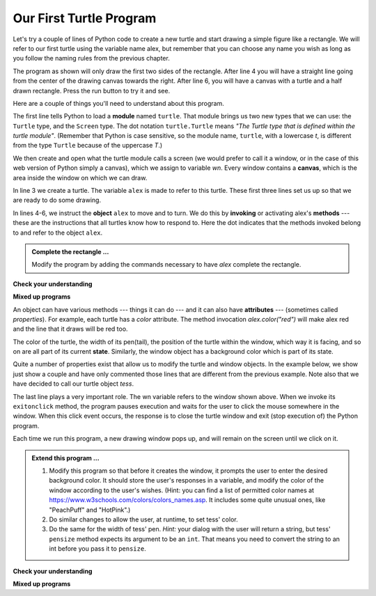 ..  Copyright (C)  Brad Miller, David Ranum, Jeffrey Elkner, Peter Wentworth, Allen B. Downey, Chris
    Meyers, and Dario Mitchell.  Permission is granted to copy, distribute
    and/or modify this document under the terms of the GNU Free Documentation
    License, Version 1.3 or any later version published by the Free Software
    Foundation; with Invariant Sections being Forward, Prefaces, and
    Contributor List, no Front-Cover Texts, and no Back-Cover Texts.  A copy of
    the license is included in the section entitled "GNU Free Documentation
    License".

.. qnum::
   :prefix: turtle-2-
   :start: 1

Our First Turtle Program
------------------------

Let's try a couple of lines of Python code to create a new turtle and
start drawing a simple figure like a rectangle.
We will refer to our first turtle using the variable name alex, but remember that you can choose any name you wish as long
as you follow the naming rules
from the previous chapter.

The program as shown will only draw the first two sides of the rectangle.
After line 4 you will have a straight line going from the center of the
drawing canvas towards the right.  After line 6, you will have a canvas with a
turtle and a half drawn rectangle.  Press the run button to try it and see.

.. activecode:: ch03_1
    :tour_1: "Overall Tour"; 1-6: Example01_Tour01_Line01; 3: Example01_Tour01_Line02; 4: Example01_Tour01_Line03; 5: Example01_Tour01_Line04; 6: Example01_Tour01_Line05;
    :tour_2: "Line by Line Tour"; 1: Example01_Tour02_Line01; 2: Example01_Tour02_Line02; 3: Example01_Tour02_Line03; 4: Example01_Tour02_Line04; 5: Example01_Tour02_Line05; 6: Example01_Tour02_Line06;
    :nocodelens:

    import turtle            	# allows us to use the turtles library
    wn = turtle.Screen()    	# creates a graphics window
    alex = turtle.Turtle()   	# create a turtle named alex
    alex.forward(150)        	# tell alex to move forward by 150 units
    alex.left(90)           	# turn by 90 degrees
    alex.forward(75)         	# complete the second side of a rectangle




Here are a couple of things you'll need to understand about this program.

The first line tells Python to load a **module** named ``turtle``.  That module
brings us two new types that we can use: the ``Turtle`` type, and the
``Screen`` type.  The dot notation ``turtle.Turtle`` means *"The Turtle type
that is defined within the turtle module"*.   (Remember that Python is case
sensitive, so the module name, ``turtle``, with a lowercase `t`, is different from the type
``Turtle`` because of the uppercase `T`.)

We then create and open what the turtle module calls a screen (we would
prefer to call it a window, or in the case of this web version of Python
simply a canvas), which we assign to variable `wn`. Every window
contains a **canvas**, which is the area inside the window on which we can draw.

In line 3 we create a turtle. The variable ``alex`` is made to refer to this
turtle.   These first three lines set us up so that we are ready to do some drawing.

In lines 4-6, we instruct the **object** ``alex`` to move and to turn. We do this
by **invoking** or activating alex's **methods** --- these are the
instructions that all turtles know how to respond to.  Here the dot indicates that
the methods invoked belong to and refer to the object ``alex``.


.. admonition:: Complete the rectangle ...

    Modify the program by adding the commands necessary to have *alex* complete the
    rectangle.

**Check your understanding**

.. mchoice:: test_question3_1_0
   :practice: T
   :answer_a: North
   :answer_b: South
   :answer_c: East 
   :answer_d: West
   :correct: c
   :feedback_a: Some turtle systems start with the turtle facing north, but not this one.
   :feedback_b: No, look at the first example with a turtle.  Which direction does the turtle move?
   :feedback_c: Yes, the turtle starts out facing east.
   :feedback_d: No, look at the first example with a turtle.  Which direction does the turtle move?

   Which direction does the Turtle face when it is created?

**Mixed up programs**

.. parsonsprob:: 3_1

   The following program uses a turtle to draw a capital L as shown in the picture to the left of this text, 
   
   .. image:: Figures/TurtleL4.png 
      :width: 150 
      :align: left
      
   But the lines are mixed up.  The program should do all necessary set-up: import the turtle module, get the window to draw on, and create the turtle.  Remember that the turtle starts off facing east when it is created.  The turtle should turn to face south and draw a line that is 150 pixels long and then turn to face east and draw a line that is 75 pixels long.  We have added a compass to the picture to indicate the directions north, south, west, and east.  
      
   Drag the blocks of statements from the left column to the right column and put them in the right order.  Then click on *Check Me* to see if you are right. You will be told if any of the lines are in the wrong order.
   -----
   import turtle
   window = turtle.Screen()
   ella = turtle.Turtle()
   =====
   ella.right(90)
   ella.forward(150)
   =====
   ella.left(90)
   ella.forward(75)

.. parsonsprob:: 3_2

   The following program uses a turtle to draw a checkmark as shown to the left: 
   
   .. image:: Figures/TurtleCheckmark4.png
      :width: 150
      :align: left 
      
   But the lines are mixed up.  The program should do all necessary set-up: import the turtle module, get the window to draw on, and create the turtle.  The turtle should turn to face southeast, draw a line that is 75 pixels long, then turn to face northeast, and draw a line that is 150 pixels long.  We have added a compass to the picture to indicate the directions north, south, west, and east.  Northeast is between north and east. Southeast is between south and east. 
   
   Drag the blocks of statements from the left column to the right column and put them in the right order.  Then click on *Check Me* to see if you are right. You will be told if any of the lines are in the wrong order.
   -----
   import turtle
   =====
   window = turtle.Screen()
   =====
   maria = turtle.Turtle()
   =====
   maria.right(45)
   maria.forward(75)
   =====
   maria.left(90)
   maria.forward(150)

.. parsonsprob:: 3_3

   The following program uses a turtle to draw a single line to the west as shown to the left, 
   
   .. image:: Figures/TurtleLineToWest.png
      :width: 150
      :align: left
   
   But the program lines are mixed up.  The program should do all necessary set-up: import the turtle module, get the window to draw on, and create the turtle.  The turtle should then turn to face west and draw a line that is 75 pixels long.
   
   Drag the blocks of statements from the left column to the right column and put them in the right order.  Then click on *Check Me* to see if you are right. You will be told if any of the lines are in the wrong order.
   -----
   import turtle
   window = turtle.Screen()
   jamal = turtle.Turtle()
   jamal.left(180)
   jamal.forward(75)


An object can have various methods --- things it can do --- and it can also
have **attributes** --- (sometimes called *properties*).  For example, each
turtle has a *color* attribute.  The method invocation  `alex.color("red")`
will make alex red and the line that it draws will be red too.

The color of the turtle, the width of its pen(tail), the position of the turtle
within the window, which way it is facing, and so on are all part of its
current **state**.   Similarly, the window object has a background color which is part of its state.

Quite a number of properties exist that allow us to modify the turtle and
window objects.  In the example below, we show just show a couple and have only commented those
lines that are different from the previous example.  Note also that we have decided to call our turtle object *tess*.

.. activecode:: ch03_2
    :tour_1: "Overall Tour"; 1-10: Example02_Tour01_Line01; 4: Example02_Tour01_Line02; 6: Example02_Tour01_Line03; 7: Example02_Tour01_Line04; 8: Example02_Tour01_Line05; 10: Example02_Tour01_Line06; 11: Example02_Tour01_Line07; 12: Example02_Tour01_Line08; 14: Example02_Tour01_Line09;
    :tour_2: "Line by Line Tour"; 1: Example01_Tour02_Line01; 3: Example01_Tour02_Line02; 4: Example02_Tour02_Line03; 6: Example02_Tour02_Line04; 7: Example02_Tour02_Line05; 8: Example02_Tour02_Line06; 10: Example02_Tour02_Line07; 11: Example02_Tour02_Line08; 12: Example02_Tour02_Line09; 14: Example02_Tour02_Line10;
    :nocodelens:
    
    import turtle

    wn = turtle.Screen()
    wn.bgcolor("lightgreen")        # set the window background color

    tess = turtle.Turtle()
    tess.color("blue")              # make tess blue
    tess.pensize(3)                 # set the width of her pen

    tess.forward(50)
    tess.left(120)
    tess.forward(50)

    wn.exitonclick()                # wait for a user click on the canvas


The last line plays a very important role. The wn variable refers to the window shown
above. When we invoke its ``exitonclick`` method, the program pauses execution and waits for the user to click the mouse somewhere in the window.
When this click event occurs, the response is to close the turtle window and
exit (stop execution of) the Python program.

Each time we run this program, a new drawing window pops up, and will remain on the
screen until we click on it.

.. admonition:: Extend this program ...

    #. Modify this program so that before it creates the window, it prompts
       the user to enter the desired background color. It should store the
       user's responses in a variable, and modify the color of the window
       according to the user's wishes.
       (Hint: you can find a list of permitted color names at
       https://www.w3schools.com/colors/colors_names.asp.  It includes some quite
       unusual ones, like "PeachPuff"  and "HotPink".)
    #. Do similar changes to allow the user, at runtime, to set tess' color.
    #. Do the same for the width of tess' pen.  *Hint:* your dialog with the
       user will return a string, but tess' ``pensize`` method
       expects its argument to be an ``int``.  That means you need to convert
       the string to an int before you pass it to ``pensize``.


**Check your understanding**

.. mchoice:: test_question3_1_1
   :practice: T
   :answer_a: It creates a new turtle object that can be used for drawing.
   :answer_b: It defines the module turtle which will allow you to create a Turtle object and draw with it.
   :answer_c: It makes the turtle draw half of a rectangle on the screen.
   :answer_d: Nothing, it is unnecessary.
   :correct: b
   :feedback_a: The line &quotalex = turtle.Turtle()&quot is what actually creates the turtle object.
   :feedback_b: This line imports the module called turtle, which has all the built in functions for drawing on the screen with the Turtle object.
   :feedback_c: This functionality is performed with the lines: &quotalex.forward(150)&quot, &quotlex.left(90)&quot, and &quotalex.forward(75)&quot
   :feedback_d: If we leave it out, Python will give an error saying that it does not know about the name &quotturtle&quot when it reaches the line &quotwn = turtle.Screen()&quot

   Consider the following code:

   .. code-block:: python

     import turtle
     wn = turtle.Screen()
     alex = turtle.Turtle()
     alex.forward(150)
     alex.left(90)
     alex.forward(75)

   What does the line "import turtle" do?

.. mchoice:: test_question3_1_2
   :practice: T
   :answer_a: This is simply for clarity.  It would also work to just type "Turtle()" instead of "turtle.Turtle()".
   :answer_b: The period (.) is what tells Python that we want to invoke a new object.
   :answer_c: The first "turtle" (before the period) tells Python that we are referring to the turtle module, which is where the object "Turtle" is found.
   :correct: c
   :feedback_a: We must specify the name of the module where Python can find the Turtle object.
   :feedback_b: The period separates the module name from the object name.  The parentheses at the end are what tell Python to invoke a new object.
   :feedback_c: Yes, the Turtle type is defined in the module turtle.  Remember that Python is case sensitive and Turtle is different from turtle.

   Why do we type ``turtle.Turtle()`` to get a new Turtle object?

.. mchoice:: test_question3_1_3
   :practice: T
   :answer_a: True
   :answer_b: False
   :correct: a
   :feedback_a: In this chapter you saw one named alex and one named tess, but any legal variable name is allowed.
   :feedback_b: A variable, including one referring to a Turtle object, can have whatever name you choose as long as it follows the naming conventions from Chapter 2.

   True or False: A Turtle object can have any name that follows the naming rules from Chapter 2.

.. mchoice:: test_question3_1_4
   :practice: T
   :answer_a: <img src="../_static/test1Alt1.png" alt="right turn of 90 degrees before drawing, draw a line 150 pixels long, turn left 90, and draw a line 75 pixels long">
   :answer_b: <img src="../_static/test1Alt2.png" alt="left turn of 180 degrees before drawing,  draw a line 150 pixels long, turn left 90, and draw a line 75 pixels long">
   :answer_c: <img src="../_static/test1Alt3.png" alt="left turn of 270 degrees before drawing,  draw a line 150 pixels long, turn left 90, and draw a line 75 pixels long">
   :answer_d: <img src="../_static/test1Alt4v2.png" alt="right turn of 270 degrees before drawing, draw a line 150 pixels long, turn right 90, and draw a line 75 pixels long">
   :answer_e: <img src="../_static/test1correct.png" alt="left turn of 90 degrees before drawing,  draw a line 150 pixels long, turn left 90, and draw a line 75 pixels long">
   :correct: e
   :feedback_a: This code would turn the turtle to the south before drawing
   :feedback_b: This code would turn the turtle to the west before drawing
   :feedback_c: This code would turn the turtle to the south before drawing
   :feedback_d: This code is almost correct, but the short end would be facing east instead of west.  
   :feedback_e: Yes, the turtle starts facing east, so to turn it north you can turn left 90 or right 270 degrees.

   Which of the following code would produce the following image? 

   .. image:: ../_static/turtleTest1.png 
      :alt: long line to north with shorter line to west on top

**Mixed up programs**

.. parsonsprob:: 3_4

   The following program uses a turtle to draw a capital L in white on a blue background as shown to the left, 
   
   .. image:: Figures/BlueTurtleL.png
      :width: 150
      :align: left 
   
   But the lines are mixed up.  The program should do all necessary set-up and create the turtle and set the pen size to 10.  The turtle should then turn to face south, draw a line that is 150 pixels long, turn to face east, and draw a line that is 75 pixels long.   Finally, set the window to close when the user clicks in it.
   
   Drag the blocks of statements from the left column to the right column and put them in the right order.  Then click on *Check Me* to see if you are right. You will be told if any of the lines are in the wrong order.
   -----
   import turtle
   wn = turtle.Screen()
   =====
   wn.bgcolor("blue")     	
   jamal = turtle.Turtle()
   =====
   jamal.color("white")               	
   jamal.pensize(10) 
   =====                
   jamal.right(90)
   jamal.forward(150)
   ===== 
   jamal.left(90)
   jamal.forward(75)
   wn.exitonclick()

.. parsonsprob:: 3_5

   The following program uses a turtle to draw a capital T in white on a green background as shown to the left, 
   
   .. image:: Figures/TurtleT.png
      :width: 150
      :align: left 
   
   But the lines are mixed up.  The program should do all necessary set-up, create the turtle, and set the pen size to 10.  After that the turtle should turn to face north, draw a line that is 150 pixels long, turn to face west, and draw a line that is 50 pixels long.  Next, the turtle should turn 180 degrees and draw a line that is 100 pixels long.  Finally, set the window to close when the user clicks in it.
   
   Drag the blocks of statements from the left column to the right column and put them in the right order.  Then click on *Check Me* to see if you are right. You will be told if any of the lines are in the wrong order.
   -----
   import turtle
   wn = turtle.Screen()
   wn.bgcolor("green")     	
   jamal = turtle.Turtle()
   jamal.color("white")               	
   jamal.pensize(10) 
   =====                
   jamal.left(90)
   jamal.forward(150)
   =====
   jamal.left(90)
   jamal.forward(50)
   =====
   jamal.right(180)
   jamal.forward(100)
   =====
   wn.exitonclick()


.. index:: instance

